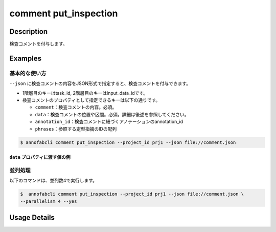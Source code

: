 ==========================================
comment put_inspection
==========================================

Description
=================================
検査コメントを付与します。


Examples
=================================

基本的な使い方
--------------------------

``--json`` に検査コメントの内容をJSON形式で指定すると、検査コメントを付与できます。

.. code-block:: json
    :caption: comment.json

    {
        "task1":{
            "input_data1": [
                {
                    "comment": "type属性が間違っています。",
                    "data": {
                        "x":10,
                        "y":20,
                        "_type": "Point"
                    }
                },
                {
                    "comment": "枠がズレています。 #A1",
                    "data": {
                        "coordinates":[
                            {"x":20, "y":20}, {"x":30, "y":30}
                        ],
                        "_type": "Polyline"
                    },
                    "annotation_id": "foo",
                    "phrases": ["A1"]
                }
            ],
            "input_data2":[]
        },
        "task2": {
            "input_data3":[]
        }
    }


* 1階層目のキーはtask_id, 2階層目のキーはinput_data_idです。
* 検査コメントのプロパティとして指定できるキーは以下の通りです。

  * ``comment``：検査コメントの内容。必須。
  * ``data``：検査コメントの位置や区間。必須。詳細は後述を参照してください。
  * ``annotation_id``：検査コメントに紐づくアノテーションのannotation_id
  * ``phrases``：参照する定型指摘のIDの配列


.. code-block::

    $ annofabcli comment put_inspection --project_id prj1 --json file://comment.json


``data`` プロパティに渡す値の例
^^^^^^^^^^^^^^^^^^^^^^^^^^^^^^^^^^^^^^^^^^^^


.. code-block:: json
    :caption: 画像プロジェクト：(x=0,y=0)の位置に点

    {
        "x":0,
        "y":0,
        "_type": "Point"
    }


.. code-block:: json
    :caption: 画像プロジェクト：(x=0,y=0),(x=100,y=100)のポリライン

    {
        "coordinates": [{"x":0, "y":0}, {"x":100, "y":100}],
        "_type": "Polyline"
    }


.. code-block:: json
    :caption: 動画プロジェクト：0〜100ミリ秒の区間

    {
        "start":0,
        "end":100,
        "_type": "Time"
    }


.. code-block:: json
    :caption: カスタムプロジェクト（3dpc editor）：原点付近に辺が1の立方体

    {
        "data": "{\"kind\": \"CUBOID\", \"shape\": {\"dimensions\": {\"width\": 1.0, \"height\": 1.0, \"depth\": 1.0}, \"location\": {\"x\": 0.0, \"y\": 0.0, \"z\": 0.0}, \"rotation\": {\"x\": 0.0, \"y\": 0.0, \"z\": 0.0}, \"direction\": {\"front\": {\"x\": 1.0, \"y\": 0.0, \"z\": 0.0}, \"up\": {\"x\": 0.0, \"y\": 0.0, \"z\": 1.0}}}, \"version\": \"2\"}",
        "_type": "Custom"    
    }





並列処理
----------------------------------------------

以下のコマンドは、並列数4で実行します。

.. code-block::

    $  annofabcli comment put_inspection --project_id prj1 --json file://comment.json \
    --parallelism 4 --yes

Usage Details
=================================

.. argparse::
   :ref: annofabcli.comment.put_inspection_comment.add_parser
   :prog: annofabcli comment put
   :nosubcommands:
   :nodefaultconst:

